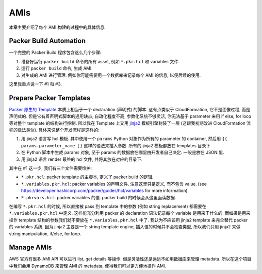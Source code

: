 AMIs
==============================================================================
本章主要介绍了每个 AMI 构建的过程中的具体信息.


.. _packer-build-automation:

Packer Build Automation
------------------------------------------------------------------------------
一个完整的 Packer Build 程序包含这么几个步骤:

1. 准备好运行 ``packer build`` 命令的所有 asset, 例如 ``*.pkr.hcl`` 和 variables 文件.
2. 运行 ``packer build`` 命令, 生成 AMI.
3. 对生成的 AMI 进行管理. 例如你可能需要用一个数据库来记录每个 AMI 的信息, 以便后续的使用.

这里我重点说一下 #1 和 #3.


Prepare Packer Templates
------------------------------------------------------------------------------
`Packer 原生的 Template <https://developer.hashicorp.com/packer/docs/templates/hcl_templates>`_ 本质上相当于一个 declaration (声明式) 的脚本. 这有点类似于 CloudFormation, 它不是面像过程, 而是声明式的. 但是它有着声明式脚本的通用缺点, 自动化程度不高, 参数化系统不够灵活, 你无法基于 parameter 来用 if else, for loop 等对整个 template 的结构进行控制. 所以我在 Template 上又用 `jinja2 <https://jinja.palletsprojects.com/en/3.1.x/>`_ 模板引擎封装了一层 (这跟我初期改进 CloudFormation 流程的做法类似). 具体来说整个开发流程是这样的:

1. 用 jinja2 语言写 hcl 模板. 其中使用一个 ``params`` Python 对象作为所有的 parameter 的 container, 然后用 ``{{ params.parameter_name }}`` 这样的语法来插入参数. 所有的 jinja2 模板都放在 templates 目录下.
2. 在 Python 脚本中生成 params 对象, 至于 params 的数据放在哪里由开发者自己决定. 一般是放在 JSON 里.
3. 用 jinja2 语言 render 最终的 hcl 文件, 并将其放在对应的目录下.

其中在 #1 这一步, 我们有三个文件需要维护:

- ``*.pkr.hcl``: packer template 的主脚本, 定义了 packer build 的逻辑.
- ``*.variables.pkr.hcl``: packer variables 的声明文件. 注意这里只是定义, 而不包含 value. (see https://developer.hashicorp.com/packer/guides/hcl/variables for more information)
- ``*.pkrvars.hcl``: packer variables 的值. packer build 的时候会从这里面读数据.

在编写 ``*.pkr.hcl`` 的时候, 所以直接被 pass 到 template 中的参数 (例如 string replacement) 都需要在 ``*.variables.pkr.hcl`` 中定义. 这样能充分利用 packer 的 declaration 语法记录每个 variable 是用来干什么的. 而如果是用来操作 template 结构的参数我们就不要放在 ``*.variables.pkr.hcl`` 中了. 我认为不应该用 jinja2 template 来完全替代 packer 的 variables 系统, 因为 jinja2 主要是一个 string template engine, 插入值的时候并不会检查类型, 所以我们只用 jinja2 来做 string manipulation, if/else, for loop.

.. dropdown:: .py

    ... 这里放几个例子.


Manage AMIs
------------------------------------------------------------------------------
AWS 官方有很多 AMI API 可以进行 list, get details 等操作. 但是灵活性还是远远不如用数据库来管理 metadata. 所以在这个项目中我们会用 DynamoDB 来管理 AMI 的 metadata, 使得我们可以更方便地操作 AMI.
